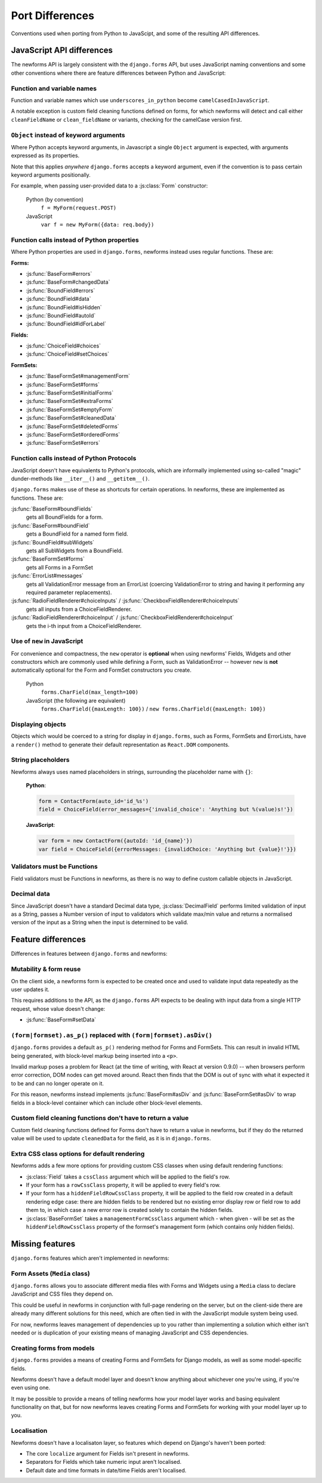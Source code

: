================
Port Differences
================

Conventions used when porting from Python to JavaScipt, and some of the
resulting API differences.

JavaScript API differences
==========================

The newforms API is largely consistent with the ``django.forms`` API, but uses
JavaScript naming conventions and some other conventions where there are feature
differences between Python and JavaScript:

Function and variable names
---------------------------

Function and variable names which use ``underscores_in_python`` become
``camelCasedInJavaScript``.

A notable exception is custom field cleaning functions defined on forms, for
which newforms will detect and call either ``cleanFieldName`` or
``clean_fieldName`` or variants, checking for the camelCase version first.

``Object`` instead of keyword arguments
---------------------------------------

Where Python accepts keyword arguments, in Javascript a single ``Object``
argument is expected, with arguments expressed as its properties.

Note that this applies *anywhere* ``django.forms`` accepts a keyword argument,
even if the convention is to pass certain keyword arguments positionally.

For example, when passing user-provided data to a :js:class:`Form` constructor:

   Python (by convention)
      ``f = MyForm(request.POST)``

   JavaScript
      ``var f = new MyForm({data: req.body})``

Function calls instead of Python properties
--------------------------------------------

Where Python properties are used in ``django.forms``, newforms instead uses
regular functions. These are:

**Forms:**

* :js:func:`BaseForm#errors`
* :js:func:`BaseForm#changedData`
* :js:func:`BoundField#errors`
* :js:func:`BoundField#data`
* :js:func:`BoundField#isHidden`
* :js:func:`BoundField#autoId`
* :js:func:`BoundField#idForLabel`

**Fields:**

* :js:func:`ChoiceField#choices`
* :js:func:`ChoiceField#setChoices`

**FormSets:**

* :js:func:`BaseFormSet#managementForm`
* :js:func:`BaseFormSet#forms`
* :js:func:`BaseFormSet#initialForms`
* :js:func:`BaseFormSet#extraForms`
* :js:func:`BaseFormSet#emptyForm`
* :js:func:`BaseFormSet#cleanedData`
* :js:func:`BaseFormSet#deletedForms`
* :js:func:`BaseFormSet#orderedForms`
* :js:func:`BaseFormSet#errors`

Function calls instead of Python Protocols
------------------------------------------

JavaScript doesn't have equivalents to Python's protocols, which are informally
implemented using so-called "magic" dunder-methods like ``__iter__()`` and
``__getitem__()``.

``django.forms`` makes use of these as shortcuts for certain operations. In
newforms, these are implemented as functions. These are:

:js:func:`BaseForm#boundFields`
   gets all BoundFields for a form.
:js:func:`BaseForm#boundField`
   gets a BoundField for a named form field.
:js:func:`BoundField#subWidgets`
   gets all SubWidgets from a BoundField.
:js:func:`BaseFormSet#forms`
   gets all Forms in a FormSet
:js:func:`ErrorList#messages`
   gets all ValidationError message from an ErrorList (coercing ValidationError
   to string and having it performing any required parameter replacements).
:js:func:`RadioFieldRenderer#choiceInputs` / :js:func:`CheckboxFieldRenderer#choiceInputs`
   gets all inputs from a ChoiceFieldRenderer.
:js:func:`RadioFieldRenderer#choiceInput` / :js:func:`CheckboxFieldRenderer#choiceInput`
   gets the i-th input from a ChoiceFieldRenderer.

Use of ``new`` in JavaScript
----------------------------

For convenience and compactness, the ``new`` operator is **optional** when
using newforms' Fields, Widgets and other constructors which are commonly
used while defining a Form, such as ValidationError -- however ``new`` is
**not**  automatically optional for the Form and FormSet constructors you
create.

   Python
      ``forms.CharField(max_length=100)``
   JavaScript (the following are equivalent)
      ``forms.CharField({maxLength: 100})`` /
      ``new forms.CharField({maxLength: 100})``

Displaying objects
------------------

Objects which would be coerced to a string for display in ``django.forms``, such
as Forms, FormSets and ErrorLists, have a ``render()`` method to generate their
default representation as ``React.DOM`` components.

String placeholders
-------------------

Newforms always uses named placeholders in strings, surrounding the placeholder
name with ``{}``:

   **Python**:

   .. code-block:: python

      form = ContactForm(auto_id='id_%s')
      field = ChoiceField(error_messages={'invalid_choice': 'Anything but %(value)s!'})

   **JavaScript**:

   .. code-block:: javascript

      var form = new ContactForm({autoId: 'id_{name}'})
      var field = ChoiceField({errorMessages: {invalidChoice: 'Anything but {value}!'}})

Validators must be Functions
----------------------------

Field validators must be Functions in newforms, as there is no way to define
custom callable objects in JavaScript.

Decimal data
------------

Since JavaScript doesn't have a standard Decimal data type,
:js:class:`DecimalField` performs limited validation of input as a String,
passes a Number version of input to validators which validate max/min value and
returns a normalised version of the input as a String when the input is
determined to be valid.

Feature differences
===================

Differences in features between ``django.forms`` and newforms:

Mutability & form reuse
-----------------------

On the client side, a newforms form is expected to be created once and used to
validate input data repeatedly as the user updates it.

This requires additions to the API, as the ``django.forms`` API expects to be
dealing with input data from a single HTTP request, whose value doesn't change:

* :js:func:`BaseForm#setData`

``(form|formset).as_p()`` replaced with ``(form|formset).asDiv()``
------------------------------------------------------------------

``django.forms`` provides a default ``as_p()`` rendering method for Forms and
FormSets. This can result in invalid HTML being generated, with block-level
markup being inserted into a ``<p>``.

Invalid markup poses a problem for React (at the time of writing, with React at
version 0.9.0) -- when browsers perform error correction, DOM nodes can get
moved around. React then finds that the DOM is out of sync with what it expected
it to be and can no longer operate on it.

For this reason, newforms instead implements :js:func:`BaseForm#asDiv` and
:js:func:`BaseFormSet#asDiv` to wrap fields in a block-level container which can
include other block-level elements.

Custom field cleaning functions don't have to return a value
------------------------------------------------------------

Custom field cleaning functions defined for Forms don't have to return a value
in newforms, but if they do the returned value will be used to update
``cleanedData`` for the field, as it is in ``django.forms``.

Extra CSS class options for default rendering
---------------------------------------------

Newforms adds a few more options for providing custom CSS classes when using
default rendering functions:

* :js:class:`Field` takes a ``cssClass`` argument which will be applied to
  the field's row.
* If your form has a ``rowCssClass`` property, it will be applied to every
  field's row.
* If your form has a ``hiddenFieldRowCssClass`` property, it will be applied to
  the field row created in a default rendering edge case: there are hidden
  fields to be rendered but no existing error display row or field row to add
  them to, in which case a new error row is created solely to contain the hidden
  fields.
* :js:class:`BaseFormSet` takes a ``managementFormCssClass`` argument which -
  when given - will be set as the ``hiddenFieldRowCssClass`` property of the
  formset's management form (which contains only hidden fields).

Missing features
================

``django.forms`` features which aren't implemented in newforms:

Form Assets (``Media`` class)
-----------------------------

``django.forms`` allows you to associate different media files with Forms and
Widgets using a ``Media`` class to declare JavaScript and CSS files they
depend on.

This could be useful in newforms in conjunction with full-page rendering
on the server, but on the client-side there are already many different solutions
for this need, which are often tied in with the JavaScript module system being
used.

For now, newforms leaves management of dependencies up to you rather than
implementing a solution which either isn't needed or is duplication of your
existing means of managing JavaScript and CSS dependencies.

Creating forms from models
--------------------------

``django.forms`` provides a means of creating Forms and FormSets for Django
models, as well as some model-specific fields.

Newforms doesn't have a default model layer and doesn't know anything about
whichever one you're using, if you're even using one.

It may be possible to provide a means of telling newforms how your model layer
works and basing equivalent functionality on that, but for now newforms leaves
creating Forms and FormSets for working with your model layer up to you.

Localisation
------------

Newforms doesn't have a localisaton layer, so features which depend on Django's
haven't been ported:

* The core ``localize`` argument for Fields isn't present in newforms.
* Separators for Fields which take numeric input aren't localised.
* Default date and time formats in date/time Fields aren't localised.
